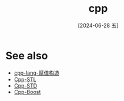 :PROPERTIES:
:ID:       7186ddd1-060f-4d72-b20c-293f3234fb8b
:END:
#+title: cpp
#+filetags: :core:
#+date: [2024-06-28 五]
#+last_modified: [2024-07-05 五 23:45]



* See also
- [[id:cdb9b133-8493-4fa2-b51c-2c6318ed8f47][cpp-lang-赋值构造]]
- [[id:ee3cfca7-d80f-4c4a-bb3a-d9dee5a167eb][Cpp-STL]]
- [[id:fbb799ac-b169-4ec6-aa19-ef065b505e28][Cpp-STD]]
- [[id:246a94a9-c15d-4815-a67c-468cb2e112d9][Cpp-Boost]]
